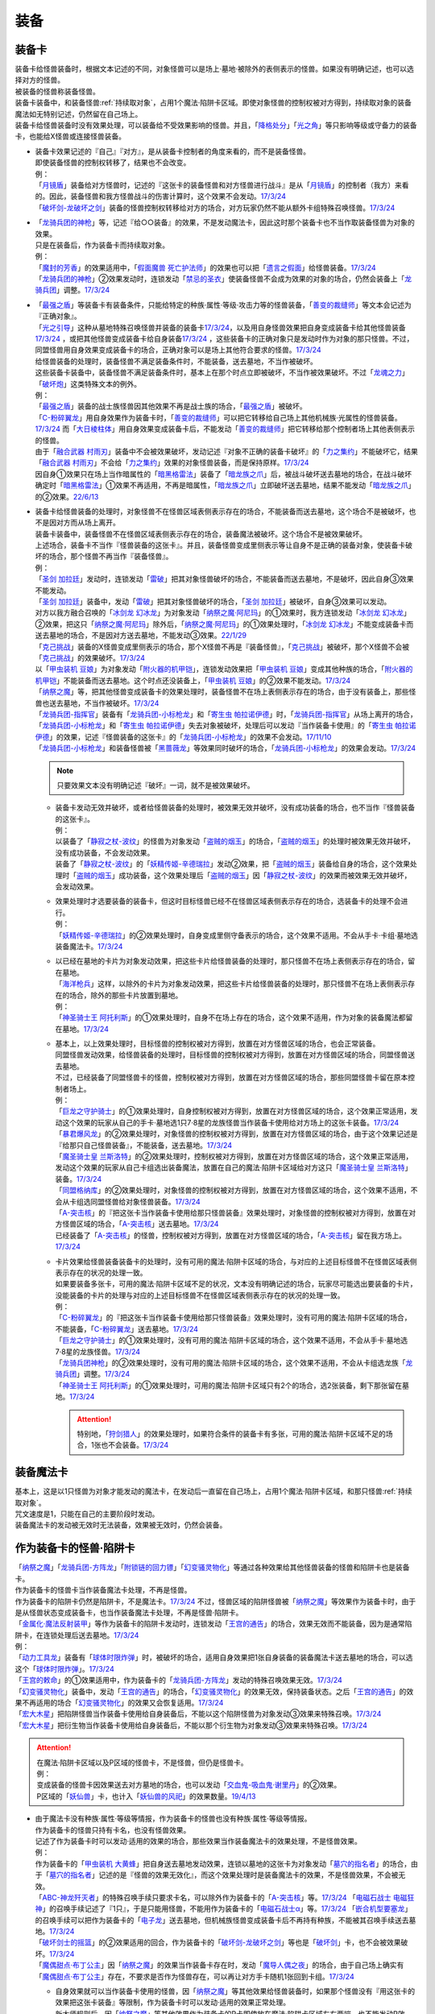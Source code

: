 ======
装备
======

.. _装备卡:

装备卡
=========

| 装备卡给怪兽装备时，根据文本记述的不同，对象怪兽可以是场上·墓地·被除外的表侧表示的怪兽。如果没有明确记述，也可以选择对方的怪兽。
| 被装备的怪兽称装备怪兽。
| 装备卡装备中，和装备怪兽\ :ref:`持续取对象`\ ，占用1个魔法·陷阱卡区域。即使对象怪兽的控制权被对方得到，持续取对象的装备魔法如无特别记述，仍然留在自己场上。
| 装备卡给怪兽装备时没有效果处理，可以装备给不受效果影响的怪兽。并且，「`降格处分`_」「`光之角`_」等只影响等级或守备力的装备卡，也能给X怪兽或连接怪兽装备。

-  | 装备卡效果记述的『自己』『对方』，是从装备卡控制者的角度来看的，而不是装备怪兽。
   | 即使装备怪兽的控制权转移了，结果也不会改变。
   | 例：
   | 「`月镜盾`_」装备给对方怪兽时，记述的『这张卡的装备怪兽和对方怪兽进行战斗』是从「`月镜盾`_」的控制者（我方）来看的。因此，装备怪兽和我方怪兽战斗的伤害计算时，这个效果不会发动。\ `17/3/24 <https://www.db.yugioh-card.com/yugiohdb/faq_search.action?ope=5&fid=17217&request_locale=ja>`__
   | 「`破坏剑-龙破坏之剑`_」装备的怪兽控制权转移给对方的场合，对方玩家仍然不能从额外卡组特殊召唤怪兽。\ `17/3/24 <https://www.db.yugioh-card.com/yugiohdb/faq_search.action?ope=5&fid=17259&request_locale=ja>`__

-  | 「`龙骑兵团的神枪`_」等，记述『给○○装备』的效果，不是发动魔法卡，因此这时那个装备卡也不当作取装备怪兽为对象的效果。
   | 只是在装备后，作为装备卡而持续取对象。
   | 例：
   | 「`魔封的芳香`_」的效果适用中，「`假面魔兽 死亡护法师`_」的效果也可以把「`遗言之假面`_」给怪兽装备。\ `17/3/24 <https://www.db.yugioh-card.com/yugiohdb/faq_search.action?ope=5&fid=189&request_locale=ja>`__
   | 「`龙骑兵团的神枪`_」②效果发动时，连锁发动「`禁忌的圣衣`_」使装备怪兽不会成为效果的对象的场合，仍然会装备上「`龙骑兵团`_」调整。\ `17/3/24 <https://www.db.yugioh-card.com/yugiohdb/faq_search.action?ope=5&fid=14404&request_locale=ja>`__

-  | 「`最强之盾`_」等装备卡有装备条件，只能给特定的种族·属性·等级·攻击力等的怪兽装备，「`善变的裁缝师`_」等文本会记述为『正确对象』。
   | 「`光之引导`_」这种从墓地特殊召唤怪兽并装备的装备卡\ `17/3/24 <https://www.db.yugioh-card.com/yugiohdb/faq_search.action?ope=5&fid=18115&keyword=&tag=-1&request_locale=ja>`__，以及用自身怪兽效果把自身变成装备卡给其他怪兽装备\ `17/3/24 <https://www.db.yugioh-card.com/yugiohdb/faq_search.action?ope=5&fid=17435&keyword=&tag=-1&request_locale=ja>`__ ，或把其他怪兽变成装备卡给自身装备\ `17/3/24 <https://www.db.yugioh-card.com/yugiohdb/faq_search.action?ope=5&fid=19374&keyword=&tag=-1&request_locale=ja>`__ ，这些装备卡的正确对象只是发动时作为对象的那只怪兽。不过，同盟怪兽用自身效果变成装备卡的场合，正确对象可以是场上其他符合要求的怪兽。\ `17/3/24 <https://www.db.yugioh-card.com/yugiohdb/faq_search.action?ope=5&fid=19479&keyword=&tag=-1&request_locale=ja>`__
   | 给怪兽装备的处理时，装备怪兽不满足装备条件时，不能装备，送去墓地，不当作被破坏。
   | 这些装备卡装备中，装备怪兽不满足装备条件时，基本上在那个时点立即被破坏，不当作被效果破坏。不过「`龙魂之力`_」「`破坏炮`_」这类特殊文本的例外。
   | 例：
   | 「`最强之盾`_」装备的战士族怪兽因其他效果不再是战士族的场合，「`最强之盾`_」被破坏。
   | 「`C-粉碎翼龙`_」用自身效果作为装备卡时，「`善变的裁缝师`_」可以把它转移给自己场上其他机械族·光属性的怪兽装备。\ `17/3/24 <https://www.db.yugioh-card.com/yugiohdb/faq_search.action?ope=5&fid=19479&keyword=&tag=-1&request_locale=ja>`__ 而「`大日棱柱体`_」用自身效果变成装备卡后，不能发动「`善变的裁缝师`_」把它转移给那个控制者场上其他表侧表示的怪兽。
   | 由于「`融合武器 村雨刃`_」装备中不会被效果破坏，发动记述『对象不正确的装备卡破坏』的「`力之集约`_」不能破坏它，结果「`融合武器 村雨刃`_」不会给「`力之集约`_」效果的对象怪兽装备，而是保持原样。\ `17/3/24 <https://www.db.yugioh-card.com/yugiohdb/faq_search.action?ope=5&fid=8617&request_locale=ja>`__
   | 因自身①效果只在场上当作暗属性的「`暗黑格雷法`_」装备了「`暗龙族之爪`_」后，被战斗破坏送去墓地的场合，在战斗破坏确定时「`暗黑格雷法`_」①效果不再适用，不再是暗属性，「`暗龙族之爪`_」立即破坏送去墓地，结果不能发动「`暗龙族之爪`_」的②效果。\ `22/6/13 <https://yugioh-wiki.net/index.php?%A1%D4%B0%C7%CE%B5%C2%B2%A4%CE%C4%DE%A1%D5#faq2>`__

-  | 装备卡给怪兽装备的处理时，对象怪兽不在怪兽区域表侧表示存在的场合，不能装备而送去墓地，这个场合不是被破坏，也不是因对方而从场上离开。
   | 装备卡装备中，装备怪兽不在怪兽区域表侧表示存在的场合，装备魔法被破坏。这个场合不是被效果破坏。
   | 上述场合，装备卡不当作『怪兽装备的这张卡』。并且，装备怪兽变成里侧表示等让自身不是正确的装备对象，使装备卡破坏的场合，那个怪兽不再当作『装备怪兽』。
   | 例：
   | 「`圣剑 加拉廷`_」发动时，连锁发动「`雷破`_」把其对象怪兽破坏的场合，不能装备而送去墓地，不是破坏，因此自身③效果不能发动。
   | 「`圣剑 加拉廷`_」装备中，发动「`雷破`_」把其对象怪兽破坏的场合，「`圣剑 加拉廷`_」被破坏，自身③效果可以发动。
   | 对方以我方融合召唤的「`冰剑龙 幻冰龙`_」为对象发动「`纳祭之魔·阿尼玛`_」的①效果时，我方连锁发动「`冰剑龙 幻冰龙`_」②效果，把这只「`纳祭之魔·阿尼玛`_」除外后，「`纳祭之魔·阿尼玛`_」的①效果处理时，「`冰剑龙 幻冰龙`_」不能变成装备卡而送去墓地的场合，不是因对方送去墓地，不能发动③效果。\ `22/1/29 <https://www.db.yugioh-card.com/yugiohdb/faq_search.action?ope=5&fid=23547&keyword=&tag=-1&request_locale=ja>`__
   | 「`克己挑战`_」装备的X怪兽变成里侧表示的场合，那个X怪兽不再是『装备怪兽』，「`克己挑战`_」被破坏，那个X怪兽不会被「`克己挑战`_」的效果破坏。\ `17/3/24 <https://www.db.yugioh-card.com/yugiohdb/faq_search.action?ope=5&fid=15&request_locale=ja3&request_locale=ja>`__
   | 以「`甲虫装机 豆娘`_」为对象发动「`附火器的机甲铠`_」，连锁发动效果把「`甲虫装机 豆娘`_」变成其他种族的场合，「`附火器的机甲铠`_」不能装备而送去墓地。这个时点还没装备上，「`甲虫装机 豆娘`_」的②效果不能发动。\ `17/3/24 <https://www.db.yugioh-card.com/yugiohdb/faq_search.action?ope=5&fid=10201&keyword=&tag=-1&request_locale=ja>`__
   | 「`纳祭之魔`_」等，把其他怪兽变成装备卡的效果处理时，装备怪兽不在场上表侧表示存在的场合，由于没有装备上，那些怪兽也送去墓地，不当作被破坏。\ `17/3/24 <https://www.db.yugioh-card.com/yugiohdb/faq_search.action?ope=5&fid=6643&keyword=&tag=-1&request_locale=ja>`__
   | 「`龙骑兵团-指挥官`_」装备有「`龙骑兵团-小标枪龙`_」和「`寄生虫 帕拉诺伊德`_」时，「`龙骑兵团-指挥官`_」从场上离开的场合，「`龙骑兵团-小标枪龙`_」和「`寄生虫 帕拉诺伊德`_」失去对象被破坏，处理后可以发动『当作装备卡使用』的「`寄生虫 帕拉诺伊德`_」的效果，记述『怪兽装备的这张卡』的「`龙骑兵团-小标枪龙`_」的效果不会发动。\ `17/11/10 <https://www.db.yugioh-card.com/yugiohdb/faq_search.action?ope=5&fid=21532&request_locale=ja>`__
   | 「`龙骑兵团-小标枪龙`_」和装备怪兽被「`黑蔷薇龙`_」等效果同时破坏的场合，「`龙骑兵团-小标枪龙`_」的效果会发动。\ `17/3/24 <https://www.db.yugioh-card.com/yugiohdb/faq_search.action?ope=5&fid=10353&request_locale=ja>`__

   .. note:: 只要效果文本没有明确记述『破坏』一词，就不是被效果破坏。

   -  | 装备卡发动无效并破坏，或者给怪兽装备的处理时，被效果无效并破坏，没有成功装备的场合，也不当作『怪兽装备的这张卡』。
      | 例：
      | 以装备了「`静寂之杖-波纹`_」的怪兽为对象发动「`盗贼的烟玉`_」的场合，「`盗贼的烟玉`_」的处理时被效果无效并破坏，没有成功装备，不会发动效果。
      | 装备了「`静寂之杖-波纹`_」的「`妖精传姬-辛德瑞拉`_」发动②效果，把「`盗贼的烟玉`_」装备给自身的场合，这个效果处理时「`盗贼的烟玉`_」成功装备，这个效果处理后「`盗贼的烟玉`_」因「`静寂之杖-波纹`_」的效果而被效果无效并破坏，会发动效果。

   -  | 效果处理时才选要装备的装备卡，但这时目标怪兽已经不在怪兽区域表侧表示存在的场合，选装备卡的处理不会进行。
      | 例：
      | 「`妖精传姬-辛德瑞拉`_」的②效果处理时，自身变成里侧守备表示的场合，这个效果不适用。不会从手卡·卡组·墓地选装备魔法卡。\ `17/3/24 <https://www.db.yugioh-card.com/yugiohdb/faq_search.action?ope=5&fid=20045&keyword=&tag=-1&request_locale=ja>`__

   -  | 以已经在墓地的卡片为对象发动效果，把这些卡片给怪兽装备的处理时，那只怪兽不在场上表侧表示存在的场合，留在墓地。
      | 「`海洋枪兵`_」这样，以除外的卡片为对象发动效果，把这些卡片给怪兽装备的处理时，那只怪兽不在场上表侧表示存在的场合，除外的那些卡片放置到墓地。
      | 例：
      | 「`神圣骑士王 阿托利斯`_」的①效果处理时，自身不在场上存在的场合，这个效果不适用，作为对象的装备魔法都留在墓地。\ `17/3/24 <https://www.db.yugioh-card.com/yugiohdb/faq_search.action?ope=5&fid=13695&keyword=&tag=-1&request_locale=ja>`__

   -  | 基本上，以上效果处理时，目标怪兽的控制权被对方得到，放置在对方怪兽区域的场合，也会正常装备。
      | 同盟怪兽发动效果，给怪兽装备的处理时，目标怪兽的控制权被对方得到，放置在对方怪兽区域的场合，同盟怪兽送去墓地。
      | 不过，已经装备了同盟怪兽卡的怪兽，控制权被对方得到，放置在对方怪兽区域的场合，那些同盟怪兽卡留在原本控制者场上。
      | 例：
      | 「`巨龙之守护骑士`_」的①效果处理时，自身控制权被对方得到，放置在对方怪兽区域的场合，这个效果正常适用，发动这个效果的玩家从自己的手卡·墓地选1只7·8星的龙族怪兽当作装备卡使用给对方场上的这张卡装备。\ `17/3/24 <https://www.db.yugioh-card.com/yugiohdb/faq_search.action?ope=5&fid=18447&keyword=&tag=-1&request_locale=ja>`__
      | 「`暴君爆风龙`_」的②效果处理时，对象怪兽的控制权被对方得到，放置在对方怪兽区域的场合，由于这个效果记述是『给那只自己怪兽装备』，不能装备，送去墓地。\ `17/3/24 <https://www.db.yugioh-card.com/yugiohdb/faq_search.action?ope=5&fid=16014&keyword=&tag=-1&request_locale=ja>`__
      | 「`魔圣骑士皇 兰斯洛特`_」的②效果处理时，控制权被对方得到，放置在对方怪兽区域的场合，这个效果正常适用，发动这个效果的玩家从自己卡组选出装备魔法，放置在自己的魔法·陷阱卡区域给对方这只「`魔圣骑士皇 兰斯洛特`_」装备。\ `17/3/24 <https://www.db.yugioh-card.com/yugiohdb/faq_search.action?ope=5&fid=13699&keyword=&tag=-1&request_locale=ja>`__
      | 「`同盟格纳库`_」的②效果处理时，对象怪兽的控制权被对方得到，放置在对方怪兽区域的场合，这个效果不适用，不会从卡组选同盟怪兽给对象怪兽装备。\ `17/3/24 <https://www.db.yugioh-card.com/yugiohdb/faq_search.action?ope=5&fid=19496&keyword=&tag=-1&request_locale=ja>`__
      | 「`A-突击核`_」的『把这张卡当作装备卡使用给那只怪兽装备』效果处理时，对象怪兽的控制权被对方得到，放置在对方怪兽区域的场合，「`A-突击核`_」送去墓地。\ `17/3/24 <https://www.db.yugioh-card.com/yugiohdb/faq_search.action?ope=5&fid=19484&keyword=&tag=-1&request_locale=ja>`__
      | 已经装备了「`A-突击核`_」的怪兽，控制权被对方得到，放置在对方怪兽区域的场合，「`A-突击核`_」留在我方场上。\ `17/3/24 <https://www.db.yugioh-card.com/yugiohdb/faq_search.action?ope=5&fid=19483&keyword=&tag=-1&request_locale=ja>`__

   -  | 卡片效果给怪兽装备装备卡的处理时，没有可用的魔法·陷阱卡区域的场合，与对应的上述目标怪兽不在怪兽区域表侧表示存在的状况的处理一致。
      | 如果要装备多张卡，可用的魔法·陷阱卡区域不足的状况，文本没有明确记述的场合，玩家尽可能选出要装备的卡片，没能装备的卡片的处理与对应的上述目标怪兽不在怪兽区域表侧表示存在的状况的处理一致。
      | 例：
      | 「`C-粉碎翼龙`_」的『把这张卡当作装备卡使用给那只怪兽装备』效果处理时，没有可用的魔法·陷阱卡区域的场合，不能装备，「`C-粉碎翼龙`_」送去墓地。\ `17/3/24 <https://www.db.yugioh-card.com/yugiohdb/faq_search.action?ope=5&fid=19480&keyword=&tag=-1&request_locale=ja>`__
      | 「`巨龙之守护骑士`_」的①效果处理时，没有可用的魔法·陷阱卡区域的场合，这个效果不适用，不会从手卡·墓地选7·8星的龙族怪兽。\ `17/3/24 <https://www.db.yugioh-card.com/yugiohdb/faq_search.action?ope=5&fid=18453&keyword=&tag=-1&request_locale=ja>`__
      | 「`龙骑兵团神枪`_」的②效果处理时，没有可用的魔法·陷阱卡区域的场合，这个效果不适用，不会从卡组选龙族「`龙骑兵团`_」调整。\ `17/3/24 <https://www.db.yugioh-card.com/yugiohdb/faq_search.action?ope=5&fid=14188&keyword=&tag=-1&request_locale=ja>`__
      | 「`神圣骑士王 阿托利斯`_」的①效果处理时，可用的魔法·陷阱卡区域只有2个的场合，选2张装备，剩下那张留在墓地。\ `17/3/24 <https://www.db.yugioh-card.com/yugiohdb/faq_search.action?ope=5&fid=13696&keyword=&tag=-1&request_locale=ja>`__

      .. attention:: 特别地，「`狩剑猎人`_」的效果处理时，如果符合条件的装备卡有多张，可用的魔法·陷阱卡区域不足的场合，1张也不会装备。\ `17/3/24 <https://www.db.yugioh-card.com/yugiohdb/faq_search.action?ope=5&fid=6097&keyword=&tag=-1&request_locale=ja>`__

装备魔法卡
=============

| 基本上，这是以1只怪兽为对象才能发动的魔法卡，在发动后一直留在自己场上，占用1个魔法·陷阱卡区域，和那只怪兽\ :ref:`持续取对象`\ 。
| 咒文速度是1，只能在自己的主要阶段时发动。
| 装备魔法卡的发动被无效时无法装备，效果被无效时，仍然会装备。

作为装备卡的怪兽·陷阱卡
==========================

| 「`纳祭之魔`_」「`龙骑兵团-方阵龙`_」「`附锁链的回力镖`_」「`幻变骚灵物化`_」等通过各种效果给其他怪兽装备的怪兽和陷阱卡也是装备卡。
| 作为装备卡的怪兽卡当作装备魔法卡处理，不再是怪兽。
| 作为装备卡的陷阱卡仍然是陷阱卡，不是魔法卡。\ `17/3/24 <https://www.db.yugioh-card.com/yugiohdb/faq_search.action?ope=5&fid=11531&request_locale=ja>`__ 不过，怪兽区域的陷阱怪兽被「`纳祭之魔`_」等效果作为装备卡时，由于是从怪兽状态变成装备卡，也当作装备魔法卡处理，不再是怪兽·陷阱卡。
| 「`金属化·魔法反射装甲`_」等作为装备卡的陷阱卡发动时，连锁发动「`王宫的通告`_」的场合，效果无效而不能装备，因为是通常陷阱卡，在连锁处理后送去墓地。\ `17/3/24 <https://www.db.yugioh-card.com/yugiohdb/faq_search.action?ope=5&fid=6396&request_locale=ja>`__
| 例：
| 「`动力工具龙`_」装备有「`球体时限炸弹`_」时，被破坏的场合，适用自身效果把1张自身装备的装备魔法卡送去墓地的场合，可以选这个「`球体时限炸弹`_」。\ `17/3/24 <https://www.db.yugioh-card.com/yugiohdb/faq_search.action?ope=5&fid=10997&request_locale=ja>`__
| 「`王宫的敕命`_」的①效果适用中，作为装备卡的「`龙骑兵团-方阵龙`_」发动的特殊召唤效果无效。\ `17/3/24 <https://www.db.yugioh-card.com/yugiohdb/faq_search.action?ope=5&fid=10061&request_locale=ja>`__
| 「`幻变骚灵物化`_」装备中，发动「`王宫的通告`_」的场合，「`幻变骚灵物化`_」的效果无效，保持装备状态。之后「`王宫的通告`_」的效果不再适用的场合「`幻变骚灵物化`_」的效果又会恢复适用。\ `17/3/24 <https://www.db.yugioh-card.com/yugiohdb/faq_search.action?ope=5&fid=10477&request_locale=ja>`__
| 「`宏大木星`_」把陷阱怪兽当作装备卡使用给自身装备后，不能以这个陷阱怪兽为对象发动③效果来特殊召唤。\ `17/3/24 <https://www.db.yugioh-card.com/yugiohdb/faq_search.action?ope=5&fid=7645&keyword=&tag=-1&request_locale=ja>`__
| 「`宏大木星`_」把衍生物当作装备卡使用给自身装备后，不能以那个衍生物为对象发动③效果来特殊召唤。\ `17/3/24 <https://www.db.yugioh-card.com/yugiohdb/faq_search.action?ope=5&fid=19254&request_locale=ja>`__

.. attention::

   | 在魔法·陷阱卡区域以及P区域的怪兽卡，不是怪兽，但仍是怪兽卡。
   | 例：
   | 变成装备的怪兽卡因效果送去对方墓地的场合，也可以发动「`交血鬼-吸血鬼·谢里丹`_」的②效果。
   | P区域的「`妖仙兽`_」卡，也计入「`妖仙兽的风祀`_」的效果数量。\ `19/4/13 <https://www.db.yugioh-card.com/yugiohdb/faq_search.action?ope=4&cid=14510&request_locale=ja>`__

-  | 由于魔法卡没有种族·属性·等级等情报，作为装备卡的怪兽也没有种族·属性·等级等情报。
   | 作为装备卡的怪兽只持有卡名，也没有怪兽效果。
   | 记述了作为装备卡时可以发动·适用的效果的场合，那些效果当作装备魔法卡的效果处理，不是怪兽效果。
   | 例：
   | 作为装备卡的「`甲虫装机 大黄蜂`_」把自身送去墓地发动效果，连锁以墓地的这张卡为对象发动「`墓穴的指名者`_」的场合，由于「`墓穴的指名者`_」记述的是『怪兽的效果无效化』，而这个效果处理时是装备魔法卡的效果，不是怪兽效果，不会被无效。
   | 「`ABC-神龙歼灭者`_」的特殊召唤手续只要求卡名，可以除外作为装备卡的「`A-突击核`_」等。\ `17/3/24 <https://www.db.yugioh-card.com/yugiohdb/faq_search.action?ope=5&fid=6495&request_locale=ja>`__ 「`电磁石战士 电磁狂神`_」的召唤手续记述了『1只』，于是只能用怪兽，不能用作为装备卡的「`电磁石战士α`_」等。\ `17/3/24 <https://www.db.yugioh-card.com/yugiohdb/faq_search.action?ope=5&fid=19458&request_locale=ja>`__ 「`嵌合机型要塞龙`_」的召唤手续可以把作为装备卡的「`电子龙`_」送去墓地，但机械族怪兽变成装备卡后不再持有种族，不能被其召唤手续送去墓地。\ `17/3/24 <https://www.db.yugioh-card.com/yugiohdb/faq_search.action?ope=5&fid=6872&request_locale=ja>`__ 
   | 「`破坏剑士的摇篮`_」的②效果适用的回合，作为装备卡的「`破坏剑-龙破坏之剑`_」等也是「`破坏剑`_」卡，也不会被效果破坏。\ `17/3/24 <https://www.db.yugioh-card.com/yugiohdb/faq_search.action?ope=5&fid=20523&request_locale=ja>`__
   | 「`魔偶甜点·布丁公主`_」因「`纳祭之魔`_」的效果当作装备卡存在时，发动「`魔导人偶之夜`_」的场合，由于自己场上确实有「`魔偶甜点·布丁公主`_」存在，不要求是否作为怪兽存在，可以再让对方手卡随机1张回到卡组。\ `17/3/24 <https://www.db.yugioh-card.com/yugiohdb/faq_search.action?ope=5&fid=15&request_locale=ja>`__

   -  | 自身效果就可以当作装备卡使用的怪兽，因「`纳祭之魔`_」等其他效果给怪兽装备时，如果那个怪兽没有『用这张卡的效果把这张卡装备』等限制，作为装备卡时可以发动·适用的效果正常处理。
      | 新大师规则后，因「`纳祭之魔`_」等其他效果作为装备卡的P卡即使放在魔法·陷阱卡区域左右两端，也不能发动P效果。\ `17/7/28 <https://www.db.yugioh-card.com/yugiohdb/faq_search.action?ope=5&fid=20756&request_locale=ja>`__
      | 例：
      | 「`怀抱圣剑的王后 桂妮薇儿`_」只在用自身效果给怪兽装备时会让那个怪兽上升攻击力。「`纳祭之魔`_」的效果把它装备给自身的场合，攻击力不会上升，②效果会适用。\ `17/3/24 <https://www.db.yugioh-card.com/yugiohdb/faq_search.action?ope=5&fid=13680&request_locale=ja>`__
      | 「`同盟格纳库`_」的②效果给怪兽装备的同盟怪兽在下个回合后可以发动自身效果特殊召唤。\ `17/3/24 <https://www.db.yugioh-card.com/yugiohdb/faq_search.action?ope=5&fid=19477&request_locale=ja>`__
      | 「`闪光抽卡`_」把「`异热同心武器-一角兽皇枪`_」装备给「`No.39 希望皇 霍普`_」的场合，由于不是用自身的效果装备，不会上升攻击力。不过『装备怪兽和对方怪兽进行战斗的场合，只在战斗阶段内那只对方怪兽的效果无效化』这个效果会适用。\ `18/12/22 <https://www.db.yugioh-card.com/yugiohdb/faq_search.action?ope=5&fid=22334&request_locale=ja>`__

      .. tip:: 没有编号的效果文本通过句号分隔不同效果。『自己的主要阶段时，手卡的这张卡可以当作攻击力上升1900的装备卡使用给自己场上的「`混沌No.39 希望皇 霍普雷`_」装备』和『装备怪兽和对方怪兽进行战斗的场合，只在战斗阶段内那只对方怪兽的效果无效化』是2个效果，后者没有其他条件限制，所以无论以什么方式装备上都会适用。

      .. attention:: 特别地，「`精神寄生体`_」虽然没有记述类似文本，被「`纳祭之魔`_」的效果装备时仍然不能发动效果。

-  | 「`纳祭之魔`_」等效果记述中不要求对象是表侧表示时，可以选里侧的怪兽作为对象，结果变成里侧表示的装备魔法卡。
   | 例：
   | 「`拘束解放波`_」记述的是『选择自己场上表侧表示存在的1张装备魔法卡才能发动』，不能选择里侧表示的装备卡。
   | 「`纳祭之魔`_」的效果装备里侧表示的怪兽时是装备魔法卡给怪兽装备，以及作为装备卡的里侧表示的怪兽被破坏时是装备魔法卡从场上离开，结果「`士气高扬`_」的效果都会发动。
   | 「`纳祭之魔`_」把里侧表示的「`电子暗黑火炮`_」作为装备卡时，这个「`电子暗黑火炮`_」送去墓地的场合，是作为装备卡送去墓地，可以发动③效果。\ `17/3/24 <https://www.db.yugioh-card.com/yugiohdb/faq_search.action?ope=5&fid=9219&request_locale=ja>`__
   | 由于盖放的卡是非公开情报，即使「`铠狱龙-电子暗冥龙`_」③效果的cost没有要求表侧表示，也不能用盖放的装备魔法卡。\ `17/6/15 <https://www.db.yugioh-card.com/yugiohdb/faq_search.action?ope=5&fid=8461&request_locale=ja>`__ 不过，「`纳祭之魔`_」等效果把里侧表示的怪兽当作装备卡给自身装备后，双方都能确认这是里侧表示的装备魔法卡（但对方从这个时点起不能确认这张里侧表示的卡的卡名等情报），因此③效果的cost可以使用这个装备卡。\ `17/6/15 <https://www.db.yugioh-card.com/yugiohdb/faq_search.action?ope=5&fid=12429&keyword=&tag=-1&request_locale=ja>`__
   | 「`纳祭之魔`_」把里侧表示的怪兽作为装备卡时，是盖放的魔法卡，「`兰卡之虫惑魔`_」的③效果可以把那个怪兽回到对方手卡，后续效果正常适用。\ `17/7/28 <https://www.db.yugioh-card.com/yugiohdb/faq_search.action?ope=5&fid=20855&request_locale=ja>`__
   | 「`淘气仙星的灯光舞台`_」②效果可以选择「`纳祭之魔`_」装备的里侧表示的装备卡为对象，结束阶段由于其不能发动，结果送去墓地。\ `17/9/7 <https://www.db.yugioh-card.com/yugiohdb/faq_search.action?ope=5&fid=12473&keyword=&tag=-1&request_locale=ja>`__

| 「`纳祭之魔`_」等，把其他怪兽当作装备卡，只能给自身装备的效果被无效时，由于失去维持装备卡的能力，结果这样装备的装备卡都被破坏，不是被效果破坏。
| 「`破戒蛮龙-破坏龙`_」等，把其他怪兽当作装备卡，可以给其他怪兽装备的效果，以及「`甲虫装机 吉咖螳螂`_」这样自身能给其他怪兽装备的效果，在装备后，无论哪张卡被无效，那些装备卡都不会被破坏。
| 例：
| 「`破戒蛮龙-破坏龙`_」把「`破坏剑-`_」怪兽当作装备卡给「`-破坏剑士`_」怪兽装备后，这3张卡中无论无效哪张，装备中的「`破坏剑-`_」卡不会被破坏。
| 「`同盟运输车`_」的①效果把怪兽给自身装备的场合，即使之后效果被无效，这张作为装备的怪兽卡也不会被破坏。
| 「`甲虫装机 豆娘`_」用自身效果把「`甲虫装机 大黄蜂`_」作为装备卡给自身装备时，自身被无效的场合，「`甲虫装机 大黄蜂`_」被破坏。\ `17/3/24 <https://www.db.yugioh-card.com/yugiohdb/faq_search.action?ope=5&fid=11923&request_locale=ja>`__
| 「`甲虫装机 吉咖螳螂`_」用自身①效果给「`甲虫装机`_」怪兽装备时，那个怪兽被无效的场合，也就那样装备，不会被破坏。\ `17/3/24 <https://www.db.yugioh-card.com/yugiohdb/faq_search.action?ope=5&fid=11920&keyword=&tag=-1&request_locale=ja>`__
| 「`纳祭之魔`_」把「`龙骑兵团-小标枪龙`_」装备时，被无效的场合，「`龙骑兵团-小标枪龙`_」是作为怪兽装备的装备卡送去墓地，会发动效果。\ `17/3/24 <https://www.db.yugioh-card.com/yugiohdb/faq_search.action?ope=5&fid=10822&request_locale=ja>`__

| 作为装备卡的怪兽·陷阱卡离开魔法·陷阱卡区域时，回到原本的状态，可以发动·适用自身不作为装备卡时持有的效果了。
| 例：
| 「`怨邪帝 盖乌斯`_」以作为装备卡的「`强化支援机械·重装武器`_」为对象发动效果的场合，除外后是暗属性，后续效果正常适用。\ `17/3/24 <https://www.db.yugioh-card.com/yugiohdb/faq_search.action?ope=5&fid=12294&request_locale=ja>`__
| 作为装备卡的「`混沌之黑魔术师`_」从场上离开时，自身效果会适用，结果除外。\ `17/3/24 <https://www.db.yugioh-card.com/yugiohdb/faq_search.action?ope=5&fid=15&request_locale=ja3&request_locale=ja20>`__
| 作为装备卡的「`元素英雄 绝对零度侠`_」从场上离开时，对方场上的怪兽全部破坏的效果会发动。\ `17/3/24 <https://www.db.yugioh-card.com/yugiohdb/faq_search.action?ope=5&fid=7847&request_locale=ja>`__


.. _`铠狱龙-电子暗冥龙`: https://ygocdb.com/card/name/铠狱龙-电子暗冥龙
.. _`冰剑龙 幻冰龙`: https://ygocdb.com/card/name/冰剑龙%20幻冰龙
.. _`动力工具龙`: https://ygocdb.com/card/name/动力工具龙
.. _`魔导人偶之夜`: https://ygocdb.com/card/name/魔导人偶之夜
.. _`墓穴的指名者`: https://ygocdb.com/card/name/墓穴的指名者
.. _`电子龙`: https://ygocdb.com/card/name/电子龙
.. _`光之引导`: https://ygocdb.com/card/name/光之引导
.. _`妖仙兽的风祀`: https://ygocdb.com/card/name/妖仙兽的风祀
.. _`降格处分`: https://ygocdb.com/card/name/降格处分
.. _`禁忌的圣衣`: https://ygocdb.com/card/name/禁忌的圣衣
.. _`球体时限炸弹`: https://ygocdb.com/card/name/球体时限炸弹
.. _`破坏剑-龙破坏之剑`: https://ygocdb.com/card/name/破坏剑-龙破坏之剑
.. _`雷破`: https://ygocdb.com/card/name/雷破
.. _`同盟格纳库`: https://ygocdb.com/card/name/同盟格纳库
.. _`幻变骚灵物化`: https://ygocdb.com/card/name/幻变骚灵物化
.. _`淘气仙星的灯光舞台`: https://ygocdb.com/card/name/淘气仙星的灯光舞台
.. _`元素英雄 绝对零度侠`: https://ygocdb.com/card/name/元素英雄%20绝对零度侠
.. _`甲虫装机 豆娘`: https://ygocdb.com/card/name/甲虫装机%20豆娘
.. _`狩剑猎人`: https://ygocdb.com/card/name/狩剑猎人
.. _`电磁石战士α`: https://ygocdb.com/card/name/电磁石战士α
.. _`遗言之假面`: https://ygocdb.com/card/name/遗言之假面
.. _`C-粉碎翼龙`: https://ygocdb.com/card/name/C-粉碎翼龙
.. _`-破坏剑士`: https://ygocdb.com/card/name/-破坏剑士
.. _`同盟运输车`: https://ygocdb.com/card/name/同盟运输车
.. _`怀抱圣剑的王后 桂妮薇儿`: https://ygocdb.com/card/name/怀抱圣剑的王后%20桂妮薇儿
.. _`破戒蛮龙-破坏龙`: https://ygocdb.com/card/name/破戒蛮龙-破坏龙
.. _`精神寄生体`: https://ygocdb.com/card/name/精神寄生体
.. _`圣剑 加拉廷`: https://ygocdb.com/card/name/圣剑%20加拉廷
.. _`巨龙之守护骑士`: https://ygocdb.com/card/name/巨龙之守护骑士
.. _`王宫的敕命`: https://ygocdb.com/card/name/王宫的敕命
.. _`龙骑兵团的神枪`: https://ygocdb.com/card/name/龙骑兵团的神枪
.. _`交血鬼-吸血鬼·谢里丹`: https://ygocdb.com/card/name/交血鬼-吸血鬼·谢里丹
.. _`怨邪帝 盖乌斯`: https://ygocdb.com/card/name/怨邪帝%20盖乌斯
.. _`ABC-神龙歼灭者`: https://ygocdb.com/card/name/ABC-神龙歼灭者
.. _`A-突击核`: https://ygocdb.com/card/name/A-突击核
.. _`破坏剑-`: https://ygocdb.com/card/name/破坏剑-
.. _`破坏炮`: https://ygocdb.com/card/name/破坏炮
.. _`假面魔兽 死亡护法师`: https://ygocdb.com/card/name/假面魔兽%20死亡护法师
.. _`甲虫装机 大黄蜂`: https://ygocdb.com/card/name/甲虫装机%20大黄蜂
.. _`月镜盾`: https://ygocdb.com/card/name/月镜盾
.. _`破坏剑士的摇篮`: https://ygocdb.com/card/name/破坏剑士的摇篮
.. _`甲虫装机 吉咖螳螂`: https://ygocdb.com/card/name/甲虫装机%20吉咖螳螂
.. _`寄生虫 帕拉诺伊德`: https://ygocdb.com/card/name/寄生虫%20帕拉诺伊德
.. _`神圣骑士王 阿托利斯`: https://ygocdb.com/card/name/神圣骑士王%20阿托利斯
.. _`魔圣骑士皇 兰斯洛特`: https://ygocdb.com/card/name/魔圣骑士皇%20兰斯洛特
.. _`暗龙族之爪`: https://ygocdb.com/card/name/暗龙族之爪
.. _`黑蔷薇龙`: https://ygocdb.com/card/name/黑蔷薇龙
.. _`善变的裁缝师`: https://ygocdb.com/card/name/善变的裁缝师
.. _`暴君爆风龙`: https://ygocdb.com/card/name/暴君爆风龙
.. _`光之角`: https://ygocdb.com/card/name/光之角
.. _`纳祭之魔·阿尼玛`: https://ygocdb.com/card/name/纳祭之魔·阿尼玛
.. _`融合武器 村雨刃`: https://ygocdb.com/card/name/融合武器%20村雨刃
.. _`兰卡之虫惑魔`: https://ygocdb.com/card/name/兰卡之虫惑魔
.. _`妖精传姬-辛德瑞拉`: https://ygocdb.com/card/name/妖精传姬-辛德瑞拉
.. _`龙骑兵团`: https://ygocdb.com/card/name/龙骑兵团
.. _`宏大木星`: https://ygocdb.com/card/name/宏大木星
.. _`纳祭之魔`: https://ygocdb.com/card/name/纳祭之魔
.. _`最强之盾`: https://ygocdb.com/card/name/最强之盾
.. _`龙骑兵团-小标枪龙`: https://ygocdb.com/card/name/龙骑兵团-小标枪龙
.. _`金属化·魔法反射装甲`: https://ygocdb.com/card/name/金属化·魔法反射装甲
.. _`No.39 希望皇 霍普`: https://ygocdb.com/card/name/No.39%20希望皇%20霍普
.. _`王宫的通告`: https://ygocdb.com/card/name/王宫的通告
.. _`龙骑兵团神枪`: https://ygocdb.com/card/name/龙骑兵团神枪
.. _`海洋枪兵`: https://ygocdb.com/card/name/海洋枪兵
.. _`盗贼的烟玉`: https://ygocdb.com/card/name/盗贼的烟玉
.. _`力之集约`: https://ygocdb.com/card/name/力之集约
.. _`电子暗黑火炮`: https://ygocdb.com/card/name/电子暗黑火炮
.. _`龙骑兵团-指挥官`: https://ygocdb.com/card/name/龙骑兵团-指挥官
.. _`大日棱柱体`: https://ygocdb.com/card/name/大日棱柱体
.. _`混沌之黑魔术师`: https://ygocdb.com/card/name/混沌之黑魔术师
.. _`拘束解放波`: https://ygocdb.com/card/name/拘束解放波
.. _`龙骑兵团-方阵龙`: https://ygocdb.com/card/name/龙骑兵团-方阵龙
.. _`嵌合机型要塞龙`: https://ygocdb.com/card/name/嵌合机型要塞龙
.. _`魔偶甜点·布丁公主`: https://ygocdb.com/card/name/魔偶甜点·布丁公主
.. _`克己挑战`: https://ygocdb.com/card/name/克己挑战
.. _`附锁链的回力镖`: https://ygocdb.com/card/name/附锁链的回力镖
.. _`混沌No.39 希望皇 霍普雷`: https://ygocdb.com/card/name/混沌No.39%20希望皇%20霍普雷
.. _`暗黑格雷法`: https://ygocdb.com/card/name/暗黑格雷法
.. _`附火器的机甲铠`: https://ygocdb.com/card/name/附火器的机甲铠
.. _`强化支援机械·重装武器`: https://ygocdb.com/card/name/强化支援机械·重装武器
.. _`静寂之杖-波纹`: https://ygocdb.com/card/name/静寂之杖-波纹
.. _`妖仙兽`: https://ygocdb.com/card/name/妖仙兽
.. _`破坏剑`: https://ygocdb.com/card/name/破坏剑
.. _`异热同心武器-一角兽皇枪`: https://ygocdb.com/card/name/异热同心武器-一角兽皇枪
.. _`甲虫装机`: https://ygocdb.com/card/name/甲虫装机
.. _`龙魂之力`: https://ygocdb.com/card/name/龙魂之力
.. _`电磁石战士 电磁狂神`: https://ygocdb.com/card/name/电磁石战士%20电磁狂神
.. _`士气高扬`: https://ygocdb.com/card/name/士气高扬
.. _`魔封的芳香`: https://ygocdb.com/card/name/魔封的芳香
.. _`闪光抽卡`: https://ygocdb.com/card/name/闪光抽卡
